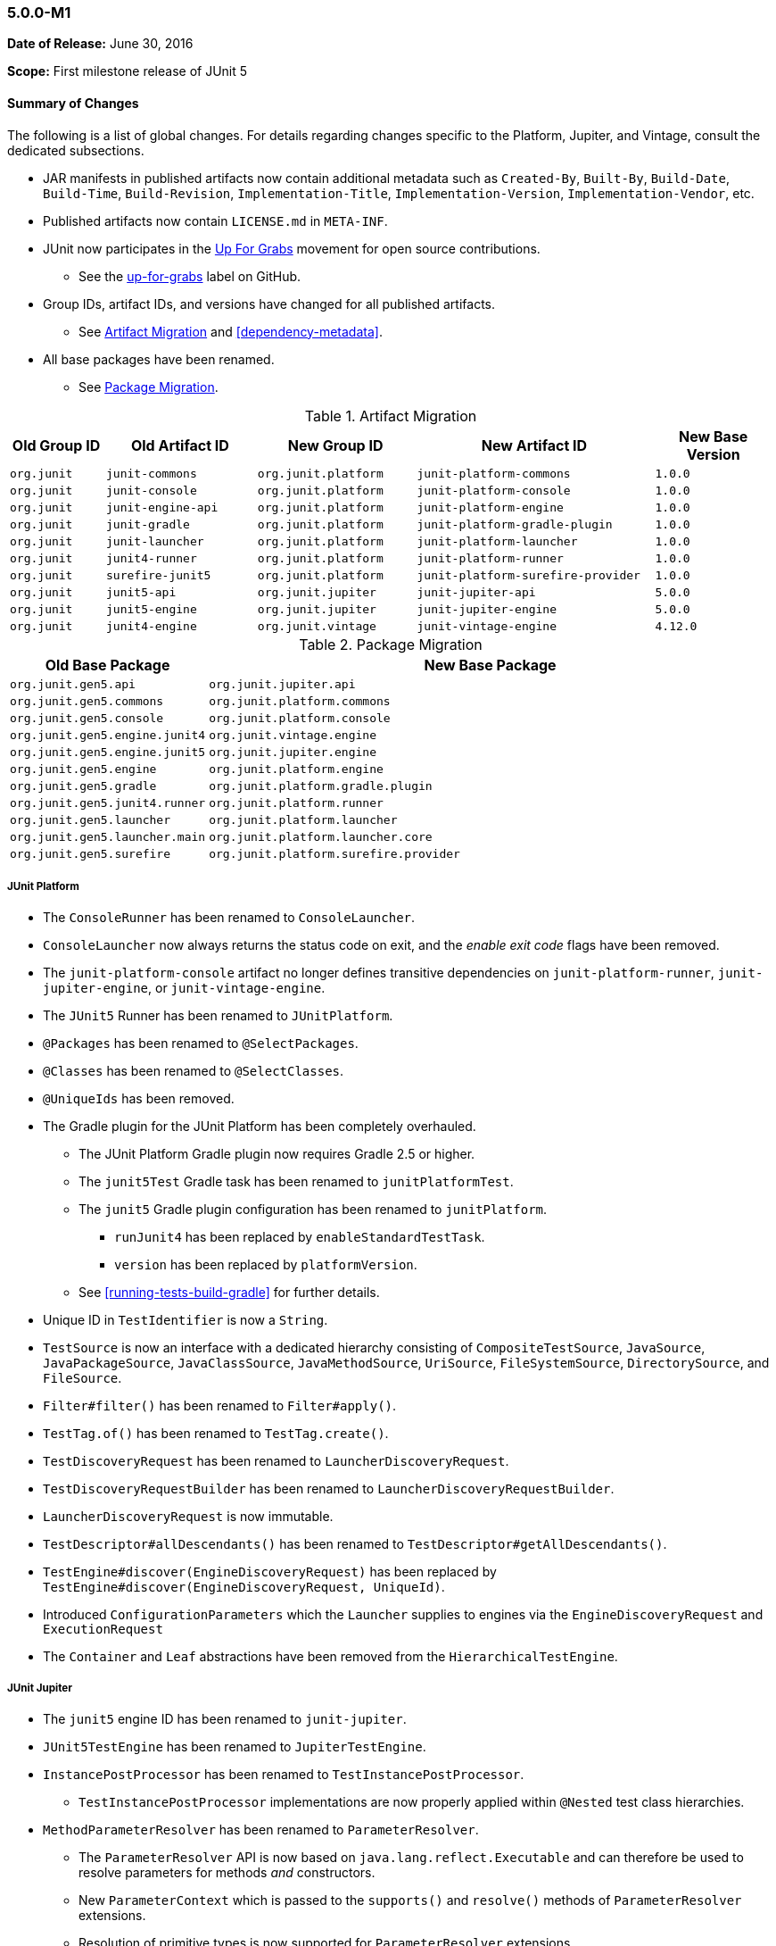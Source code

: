 [[release-notes-5.0.0-m1]]
=== 5.0.0-M1

*Date of Release:* June 30, 2016

*Scope:* First milestone release of JUnit 5

[[release-notes-5.0.0-m1-summary]]
==== Summary of Changes

The following is a list of global changes. For details regarding changes specific to the
Platform, Jupiter, and Vintage, consult the dedicated subsections.

* JAR manifests in published artifacts now contain additional metadata such as
  `Created-By`, `Built-By`, `Build-Date`, `Build-Time`, `Build-Revision`,
  `Implementation-Title`, `Implementation-Version`, `Implementation-Vendor`, etc.
* Published artifacts now contain `LICENSE.md` in `META-INF`.
* JUnit now participates in the http://up-for-grabs.net/#/tags/junit[Up For Grabs]
  movement for open source contributions.
** See the https://github.com/junit-team/junit5/labels/up-for-grabs[up-for-grabs] label
   on GitHub.
* Group IDs, artifact IDs, and versions have changed for all published artifacts.
** See <<release-notes-5.0.0-m1-migration-artifacts>> and <<dependency-metadata>>.
* All base packages have been renamed.
** See <<release-notes-5.0.0-m1-migration-packages>>.

[[release-notes-5.0.0-m1-migration-artifacts]]
.Artifact Migration
[cols="12,19,20,30,15"]
|===
| Old Group ID | Old Artifact ID    | New Group ID         | New Artifact ID                    | New Base Version

| `org.junit`  | `junit-commons`    | `org.junit.platform` | `junit-platform-commons`           | `1.0.0`
| `org.junit`  | `junit-console`    | `org.junit.platform` | `junit-platform-console`           | `1.0.0`
| `org.junit`  | `junit-engine-api` | `org.junit.platform` | `junit-platform-engine`            | `1.0.0`
| `org.junit`  | `junit-gradle`     | `org.junit.platform` | `junit-platform-gradle-plugin`     | `1.0.0`
| `org.junit`  | `junit-launcher`   | `org.junit.platform` | `junit-platform-launcher`          | `1.0.0`
| `org.junit`  | `junit4-runner`    | `org.junit.platform` | `junit-platform-runner`            | `1.0.0`
| `org.junit`  | `surefire-junit5`  | `org.junit.platform` | `junit-platform-surefire-provider` | `1.0.0`
| `org.junit`  | `junit5-api`       | `org.junit.jupiter`  | `junit-jupiter-api`                | `5.0.0`
| `org.junit`  | `junit5-engine`    | `org.junit.jupiter`  | `junit-jupiter-engine`             | `5.0.0`
| `org.junit`  | `junit4-engine`    | `org.junit.vintage`  | `junit-vintage-engine`             | `4.12.0`
|===

[[release-notes-5.0.0-m1-migration-packages]]
.Package Migration
[cols="20,80"]
|===
| Old Base Package               | New Base Package

| `org.junit.gen5.api`           | `org.junit.jupiter.api`
| `org.junit.gen5.commons`       | `org.junit.platform.commons`
| `org.junit.gen5.console`       | `org.junit.platform.console`
| `org.junit.gen5.engine.junit4` | `org.junit.vintage.engine`
| `org.junit.gen5.engine.junit5` | `org.junit.jupiter.engine`
| `org.junit.gen5.engine`        | `org.junit.platform.engine`
| `org.junit.gen5.gradle`        | `org.junit.platform.gradle.plugin`
| `org.junit.gen5.junit4.runner` | `org.junit.platform.runner`
| `org.junit.gen5.launcher`      | `org.junit.platform.launcher`
| `org.junit.gen5.launcher.main` | `org.junit.platform.launcher.core`
| `org.junit.gen5.surefire`      | `org.junit.platform.surefire.provider`
|===


[[release-notes-5.0.0-m1-junit-platform]]
===== JUnit Platform

* The `ConsoleRunner` has been renamed to `ConsoleLauncher`.
* `ConsoleLauncher` now always returns the status code on exit, and the _enable exit code_
  flags have been removed.
* The `junit-platform-console` artifact no longer defines transitive dependencies on
  `junit-platform-runner`, `junit-jupiter-engine`, or `junit-vintage-engine`.
* The `JUnit5` Runner has been renamed to `JUnitPlatform`.
* `@Packages` has been renamed to `@SelectPackages`.
* `@Classes` has been renamed to `@SelectClasses`.
* `@UniqueIds` has been removed.
* The Gradle plugin for the JUnit Platform has been completely overhauled.
** The JUnit Platform Gradle plugin now requires Gradle 2.5 or higher.
** The `junit5Test` Gradle task has been renamed to `junitPlatformTest`.
** The `junit5` Gradle plugin configuration has been renamed to `junitPlatform`.
*** `runJunit4` has been replaced by `enableStandardTestTask`.
*** `version` has been replaced by `platformVersion`.
** See <<running-tests-build-gradle>> for further details.
* Unique ID in `TestIdentifier` is now a `String`.
* `TestSource` is now an interface with a dedicated hierarchy consisting of
  `CompositeTestSource`, `JavaSource`, `JavaPackageSource`, `JavaClassSource`,
  `JavaMethodSource`, `UriSource`, `FileSystemSource`, `DirectorySource`, and
  `FileSource`.
* `Filter#filter()` has been renamed to `Filter#apply()`.
* `TestTag.of()` has been renamed to `TestTag.create()`.
* `TestDiscoveryRequest` has been renamed to `LauncherDiscoveryRequest`.
* `TestDiscoveryRequestBuilder` has been renamed to `LauncherDiscoveryRequestBuilder`.
* `LauncherDiscoveryRequest` is now immutable.
* `TestDescriptor#allDescendants()` has been renamed to `TestDescriptor#getAllDescendants()`.
* `TestEngine#discover(EngineDiscoveryRequest)` has been replaced by
  `TestEngine#discover(EngineDiscoveryRequest, UniqueId)`.
* Introduced `ConfigurationParameters` which the `Launcher` supplies to engines via the
  `EngineDiscoveryRequest` and `ExecutionRequest`
* The `Container` and `Leaf` abstractions have been removed from the `HierarchicalTestEngine`.

////
* Added require-engine filter to console runner
* Added requireEngine property to gradle plugin
* Added requiredEngine as input property to gradle plugin
* Rename includeEngineId() to requireEngineId()
* Support required & excluded engines in ConsoleRunner
* Support required & excluded engines in the JUnit5 Runner
* Use consistent include/exclude terminology for tags and engines
* Rename requireTag[s] to includeTag[s] in Gradle plugin

* Introduce DiscoverSelectors collection of select methods

* Support dynamic test containers in JUnit Platform Runner

* Use CDATA and newlines in XML report
* Write non-standard platform attributes to STDOUT in XML report
* Use real names and class names in generated XML report
* Set encoding to UTF-8 in generated XML report
////

[[release-notes-5.0.0-m1-junit-jupiter]]
===== JUnit Jupiter

* The `junit5` engine ID has been renamed to `junit-jupiter`.
* `JUnit5TestEngine` has been renamed to `JupiterTestEngine`.
* `InstancePostProcessor` has been renamed to `TestInstancePostProcessor`.
** `TestInstancePostProcessor` implementations are now properly applied within `@Nested`
   test class hierarchies.
* `MethodParameterResolver` has been renamed to `ParameterResolver`.
** The `ParameterResolver` API is now based on `java.lang.reflect.Executable` and can
   therefore be used to resolve parameters for methods _and_ constructors.
** New `ParameterContext` which is passed to the `supports()` and `resolve()` methods of
   `ParameterResolver` extensions.
** Resolution of primitive types is now supported for `ParameterResolver` extensions.
* `BeforeAllExtensionPoint` has been renamed to `BeforeAllCallback`.
* `AfterAllExtensionPoint` has been renamed to `AfterAllCallback`.
* `BeforeEachExtensionPoint` has been renamed to `BeforeEachCallback`.
* `BeforeAllExtensionPoint` has been renamed to `BeforeAllCallback`.
* New `BeforeTestExecutionCallback` and `AfterTestExecutionCallback` extension APIs.
* `ExceptionHandlerExtensionPoint` has been renamed to `TestExecutionExceptionHandler`.
* Test exceptions are now supplied to extensions via the `TestExtensionContext`.

////
* Introduce deactivation mechanism for conditions

* Introduce support for type safety in ExtensionContext.Store
* Return Optional from ExtensionContext.getElement()

* Ensure afters are invoked if exception is thrown by test or a before
* Ensure AfterAlls are invoked if exception is thrown by a BeforeAll

* Rename Namespace.of() to Namespace.create()

* Add assertEquals for primitive types.
* Add assertEquals() for doubles & floats with delta
* Introduce assertArrayEquals() methods in Assertions
* Assertions: Pass expected/actual values to AssertionFailedError

* Dynamic Tests

* Introduce getTest[Class|Method]() in TestInfo & ExtensionContext
* Remove getName() from TestInfo, ExtensionContext, TestIdentifier, TestDescriptor

* Generate proper default display name for test methods
* Document display names and defaults across the project

* Ensure that repeatable annotations are discovered in superclasses
* Ensure extensions are registered top-down w/in class hierarchy
* Find repeatable annotations on interfaces

* `ExtensionContext.getElement()` now returns `Optional<AnnotatedElement>`

* Rename test lifecycle callback extension APIs
* Introduce before & after test method callback APIs
* Remove ExtensionPoint API in favor of Extension
* Remove ExtensionPointRegistry and ExtensionRegistrar

* TestInfo.getTags()
////

[[release-notes-5.0.0-m1-junit-vintage]]
===== JUnit Vintage

* The `junit4` engine ID has been renamed to `junit-vintage`.
* `JUnit4TestEngine` has been renamed to `VintageTestEngine`.

